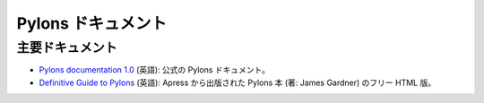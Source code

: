 .. Pylons Documentation

Pylons ドキュメント
=====================

.. Main Documentation Sources

主要ドキュメント
--------------------------

.. * `Pylons documentation 1.0 <http://docs.pylonsproject.org/projects/pylons-webframework/en/latest/>`_: official
..   Pylons documentation.

.. * `Pylons wiki <http://wiki.pylonshq.com/dashboard.action>`_:
..   user-contributed Pylons documentation.

.. * `Definitive Guide to Pylons <http://pylonsbook.com/>`_: Pylons book
..   published by Apress, written by James Gardner, free HTML rendering.

* `Pylons documentation 1.0 <http://docs.pylonsproject.org/projects/pylons-webframework/en/latest/>`_ (英語):
  公式の Pylons ドキュメント。

* `Definitive Guide to Pylons <http://pylonsbook.com/>`_ (英語):
  Apress から出版された Pylons 本 (著: James Gardner) のフリー HTML 版。
